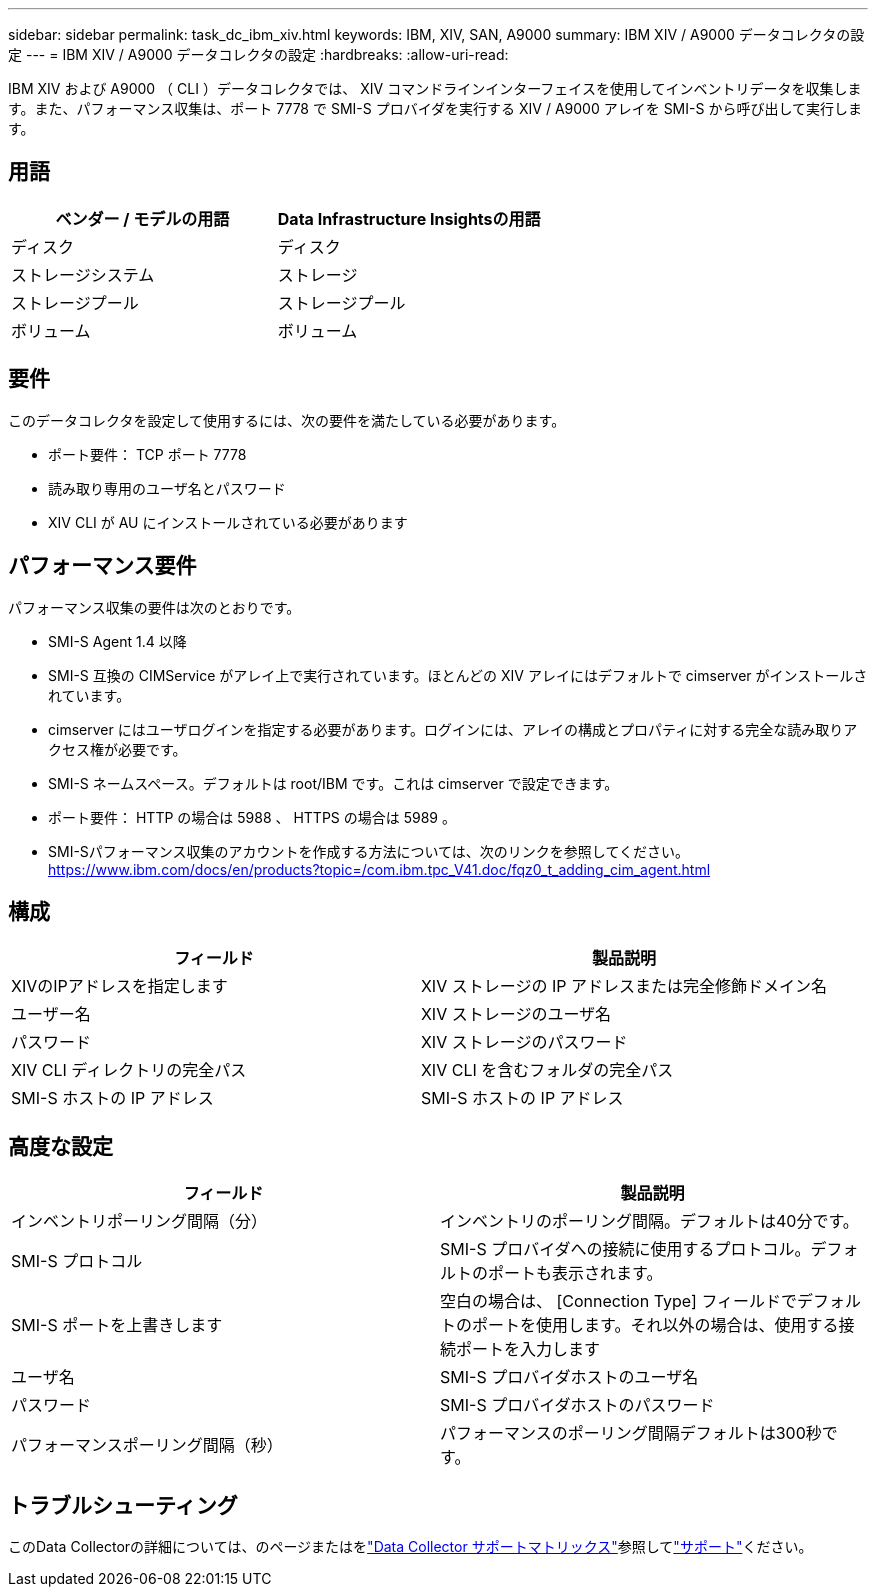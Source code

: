 ---
sidebar: sidebar 
permalink: task_dc_ibm_xiv.html 
keywords: IBM, XIV, SAN, A9000 
summary: IBM XIV / A9000 データコレクタの設定 
---
= IBM XIV / A9000 データコレクタの設定
:hardbreaks:
:allow-uri-read: 


[role="lead"]
IBM XIV および A9000 （ CLI ）データコレクタでは、 XIV コマンドラインインターフェイスを使用してインベントリデータを収集します。また、パフォーマンス収集は、ポート 7778 で SMI-S プロバイダを実行する XIV / A9000 アレイを SMI-S から呼び出して実行します。



== 用語

[cols="2*"]
|===
| ベンダー / モデルの用語 | Data Infrastructure Insightsの用語 


| ディスク | ディスク 


| ストレージシステム | ストレージ 


| ストレージプール | ストレージプール 


| ボリューム | ボリューム 
|===


== 要件

このデータコレクタを設定して使用するには、次の要件を満たしている必要があります。

* ポート要件： TCP ポート 7778
* 読み取り専用のユーザ名とパスワード
* XIV CLI が AU にインストールされている必要があります




== パフォーマンス要件

パフォーマンス収集の要件は次のとおりです。

* SMI-S Agent 1.4 以降
* SMI-S 互換の CIMService がアレイ上で実行されています。ほとんどの XIV アレイにはデフォルトで cimserver がインストールされています。
* cimserver にはユーザログインを指定する必要があります。ログインには、アレイの構成とプロパティに対する完全な読み取りアクセス権が必要です。
* SMI-S ネームスペース。デフォルトは root/IBM です。これは cimserver で設定できます。
* ポート要件： HTTP の場合は 5988 、 HTTPS の場合は 5989 。
* SMI-Sパフォーマンス収集のアカウントを作成する方法については、次のリンクを参照してください。 https://www.ibm.com/docs/en/products?topic=/com.ibm.tpc_V41.doc/fqz0_t_adding_cim_agent.html[]




== 構成

[cols="2*"]
|===
| フィールド | 製品説明 


| XIVのIPアドレスを指定します | XIV ストレージの IP アドレスまたは完全修飾ドメイン名 


| ユーザー名 | XIV ストレージのユーザ名 


| パスワード | XIV ストレージのパスワード 


| XIV CLI ディレクトリの完全パス | XIV CLI を含むフォルダの完全パス 


| SMI-S ホストの IP アドレス | SMI-S ホストの IP アドレス 
|===


== 高度な設定

[cols="2*"]
|===
| フィールド | 製品説明 


| インベントリポーリング間隔（分） | インベントリのポーリング間隔。デフォルトは40分です。 


| SMI-S プロトコル | SMI-S プロバイダへの接続に使用するプロトコル。デフォルトのポートも表示されます。 


| SMI-S ポートを上書きします | 空白の場合は、 [Connection Type] フィールドでデフォルトのポートを使用します。それ以外の場合は、使用する接続ポートを入力します 


| ユーザ名 | SMI-S プロバイダホストのユーザ名 


| パスワード | SMI-S プロバイダホストのパスワード 


| パフォーマンスポーリング間隔（秒） | パフォーマンスのポーリング間隔デフォルトは300秒です。 
|===


== トラブルシューティング

このData Collectorの詳細については、のページまたはをlink:reference_data_collector_support_matrix.html["Data Collector サポートマトリックス"]参照してlink:concept_requesting_support.html["サポート"]ください。
